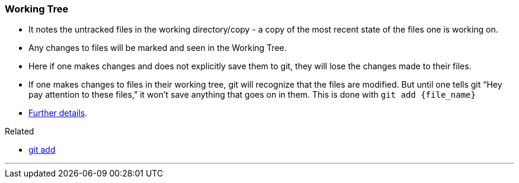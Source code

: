 
=== Working Tree

* It notes the untracked files in the working directory/copy - a copy of the most recent state of the files one is working on.
* Any changes to files will be marked and seen in the Working Tree.
* Here if one makes changes and does not explicitly save them to git, they will lose the changes made to their files.
* If one makes changes to files in their working tree, git will recognize that the files are modified. But until one tells git “Hey pay attention to these files,” it won’t save anything that goes on in them. This is done with `git add {file_name}`
* https://medium.com/mindorks/what-is-git-commit-push-pull-log-aliases-fetch-config-clone-56bc52a3601c[Further details^].

.Related
****
* link:#_git_add[git add]
****

'''
